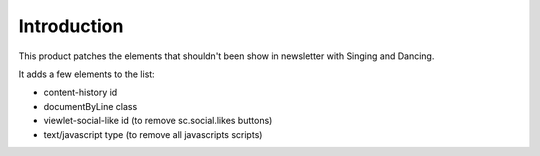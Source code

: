Introduction
============

This product patches the elements that shouldn't been show in newsletter with Singing and Dancing.

It adds a few elements to the list:

* content-history id
* documentByLine class
* viewlet-social-like id (to remove sc.social.likes buttons)
* text/javascript type (to remove all javascripts scripts)


